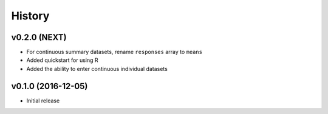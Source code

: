 =======
History
=======

v0.2.0 (NEXT)
-------------------

* For continuous summary datasets, rename ``responses`` array to ``means``
* Added quickstart for using R
* Added the ability to enter continuous individual datasets


v0.1.0 (2016-12-05)
-------------------

* Initial release

